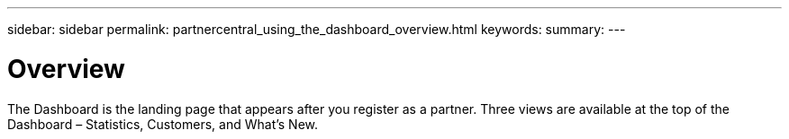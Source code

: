 ---
sidebar: sidebar
permalink: partnercentral_using_the_dashboard_overview.html
keywords:
summary:
---

= Overview
:hardbreaks:
:nofooter:
:icons: font
:linkattrs:
:imagesdir: ./media/

//
// This file was created with NDAC Version 2.0 (August 17, 2020)
//
// 2021-03-22 15:31:56.945786
//

[.lead]
The Dashboard is the landing page that appears after you register as a partner.  Three views are available at the top of the Dashboard – Statistics, Customers, and What’s New. 


